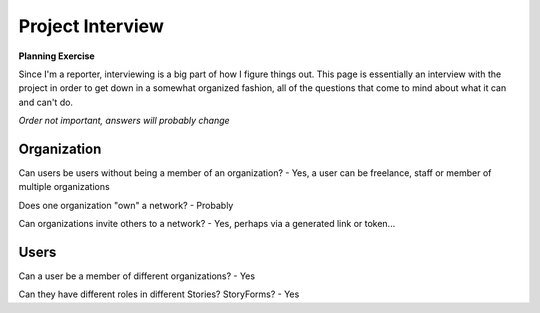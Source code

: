 Project Interview
=================

**Planning Exercise**

Since I'm a reporter, interviewing is a big part of how I figure things out.
This page is essentially an interview with the project in order to get down
in a somewhat organized fashion, all of the questions that come to mind 
about what it can and can't do.

*Order not important, answers will probably change*


Organization
------------

Can users be users without being a member of an organization?
- Yes, a user can be freelance, staff or member of multiple organizations


Does one organization "own" a network?
- Probably

Can organizations invite others to a network?
- Yes, perhaps via a generated link or token...

Users
-----

Can a user be a member of different organizations?
- Yes

Can they have different roles in different Stories? StoryForms?
- Yes





